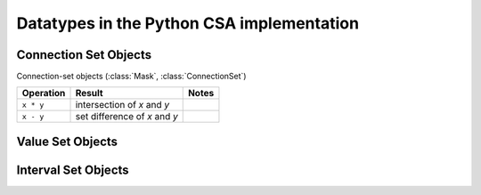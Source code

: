 Datatypes in the Python CSA implementation
==========================================

Connection Set Objects
----------------------

Connection-set objects (:class:`Mask`, :class:`ConnectionSet`)

+--------------------+---------------------------------+--------+
| Operation          | Result                          | Notes  |
+====================+=================================+========+
| ``x * y``          | intersection of *x* and *y*     |        |
+--------------------+---------------------------------+--------+
| ``x - y``          | set difference of *x* and *y*   |        |
+--------------------+---------------------------------+--------+

Value Set Objects
-----------------

Interval Set Objects
--------------------

